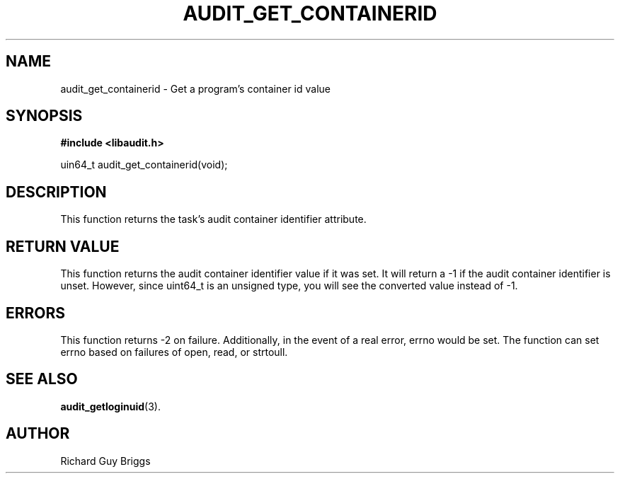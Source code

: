.TH "AUDIT_GET_CONTAINERID" "3" "Feb 2018" "Red Hat" "Linux Audit API"
.SH NAME
audit_get_containerid \- Get a program's container id value
.SH SYNOPSIS
.B #include <libaudit.h>
.sp
uin64_t audit_get_containerid(void);

.SH DESCRIPTION
This function returns the task's audit container identifier attribute.

.SH "RETURN VALUE"

This function returns the audit container identifier value if it was set. It will return a \-1 if the audit container identifier is unset. However, since uint64_t is an unsigned type, you will see the converted value instead of \-1.

.SH "ERRORS"

This function returns \-2 on failure. Additionally, in the event of a real error, errno would be set. The function can set errno based on failures of open, read, or strtoull.

.SH "SEE ALSO"

.BR audit_getloginuid (3).

.SH AUTHOR
Richard Guy Briggs

